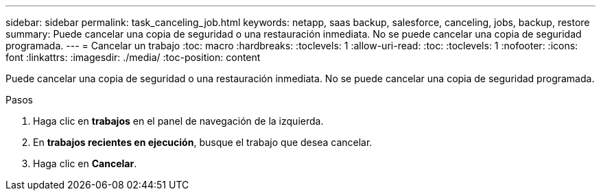 ---
sidebar: sidebar 
permalink: task_canceling_job.html 
keywords: netapp, saas backup, salesforce, canceling, jobs, backup, restore 
summary: Puede cancelar una copia de seguridad o una restauración inmediata. No se puede cancelar una copia de seguridad programada. 
---
= Cancelar un trabajo
:toc: macro
:hardbreaks:
:toclevels: 1
:allow-uri-read: 
:toc: 
:toclevels: 1
:nofooter: 
:icons: font
:linkattrs: 
:imagesdir: ./media/
:toc-position: content


[role="lead"]
Puede cancelar una copia de seguridad o una restauración inmediata. No se puede cancelar una copia de seguridad programada.


toc::[]
.Pasos
. Haga clic en *trabajos* en el panel de navegación de la izquierda.
. En *trabajos recientes en ejecución*, busque el trabajo que desea cancelar.
. Haga clic en *Cancelar*.


